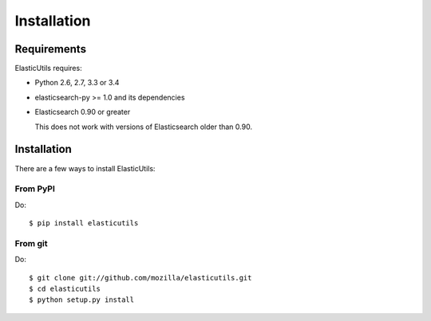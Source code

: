 .. _installation:

==============
 Installation
==============

Requirements
============

ElasticUtils requires:

* Python 2.6, 2.7, 3.3 or 3.4

* elasticsearch-py >= 1.0 and its dependencies

* Elasticsearch 0.90 or greater

  This does not work with versions of Elasticsearch older than
  0.90.


Installation
============

There are a few ways to install ElasticUtils:


From PyPI
---------

Do::

    $ pip install elasticutils


From git
--------

Do::

    $ git clone git://github.com/mozilla/elasticutils.git
    $ cd elasticutils
    $ python setup.py install
